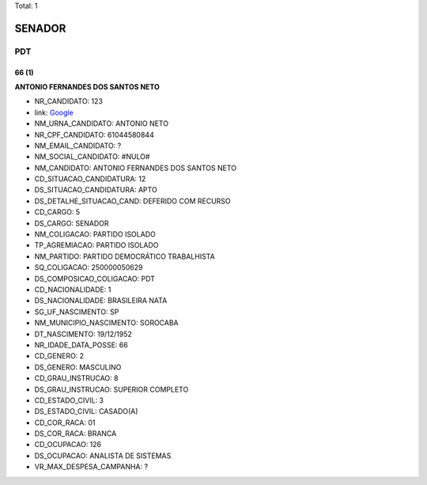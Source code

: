 Total: 1

SENADOR
=======

PDT
---

66 (1)
......

**ANTONIO FERNANDES DOS SANTOS NETO**

- NR_CANDIDATO: 123
- link: `Google <https://www.google.com/search?q=ANTONIO+FERNANDES+DOS+SANTOS+NETO>`_
- NM_URNA_CANDIDATO: ANTONIO NETO
- NR_CPF_CANDIDATO: 61044580844
- NM_EMAIL_CANDIDATO: ?
- NM_SOCIAL_CANDIDATO: #NULO#
- NM_CANDIDATO: ANTONIO FERNANDES DOS SANTOS NETO
- CD_SITUACAO_CANDIDATURA: 12
- DS_SITUACAO_CANDIDATURA: APTO
- DS_DETALHE_SITUACAO_CAND: DEFERIDO COM RECURSO
- CD_CARGO: 5
- DS_CARGO: SENADOR
- NM_COLIGACAO: PARTIDO ISOLADO
- TP_AGREMIACAO: PARTIDO ISOLADO
- NM_PARTIDO: PARTIDO DEMOCRÁTICO TRABALHISTA
- SQ_COLIGACAO: 250000050629
- DS_COMPOSICAO_COLIGACAO: PDT
- CD_NACIONALIDADE: 1
- DS_NACIONALIDADE: BRASILEIRA NATA
- SG_UF_NASCIMENTO: SP
- NM_MUNICIPIO_NASCIMENTO: SOROCABA
- DT_NASCIMENTO: 19/12/1952
- NR_IDADE_DATA_POSSE: 66
- CD_GENERO: 2
- DS_GENERO: MASCULINO
- CD_GRAU_INSTRUCAO: 8
- DS_GRAU_INSTRUCAO: SUPERIOR COMPLETO
- CD_ESTADO_CIVIL: 3
- DS_ESTADO_CIVIL: CASADO(A)
- CD_COR_RACA: 01
- DS_COR_RACA: BRANCA
- CD_OCUPACAO: 126
- DS_OCUPACAO: ANALISTA DE SISTEMAS
- VR_MAX_DESPESA_CAMPANHA: ?

